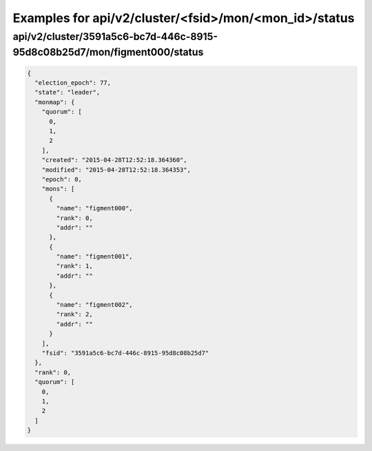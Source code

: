 Examples for api/v2/cluster/<fsid>/mon/<mon_id>/status
======================================================

api/v2/cluster/3591a5c6-bc7d-446c-8915-95d8c08b25d7/mon/figment000/status
-------------------------------------------------------------------------

.. code-block:: json

   {
     "election_epoch": 77, 
     "state": "leader", 
     "monmap": {
       "quorum": [
         0, 
         1, 
         2
       ], 
       "created": "2015-04-28T12:52:18.364360", 
       "modified": "2015-04-28T12:52:18.364353", 
       "epoch": 0, 
       "mons": [
         {
           "name": "figment000", 
           "rank": 0, 
           "addr": ""
         }, 
         {
           "name": "figment001", 
           "rank": 1, 
           "addr": ""
         }, 
         {
           "name": "figment002", 
           "rank": 2, 
           "addr": ""
         }
       ], 
       "fsid": "3591a5c6-bc7d-446c-8915-95d8c08b25d7"
     }, 
     "rank": 0, 
     "quorum": [
       0, 
       1, 
       2
     ]
   }

